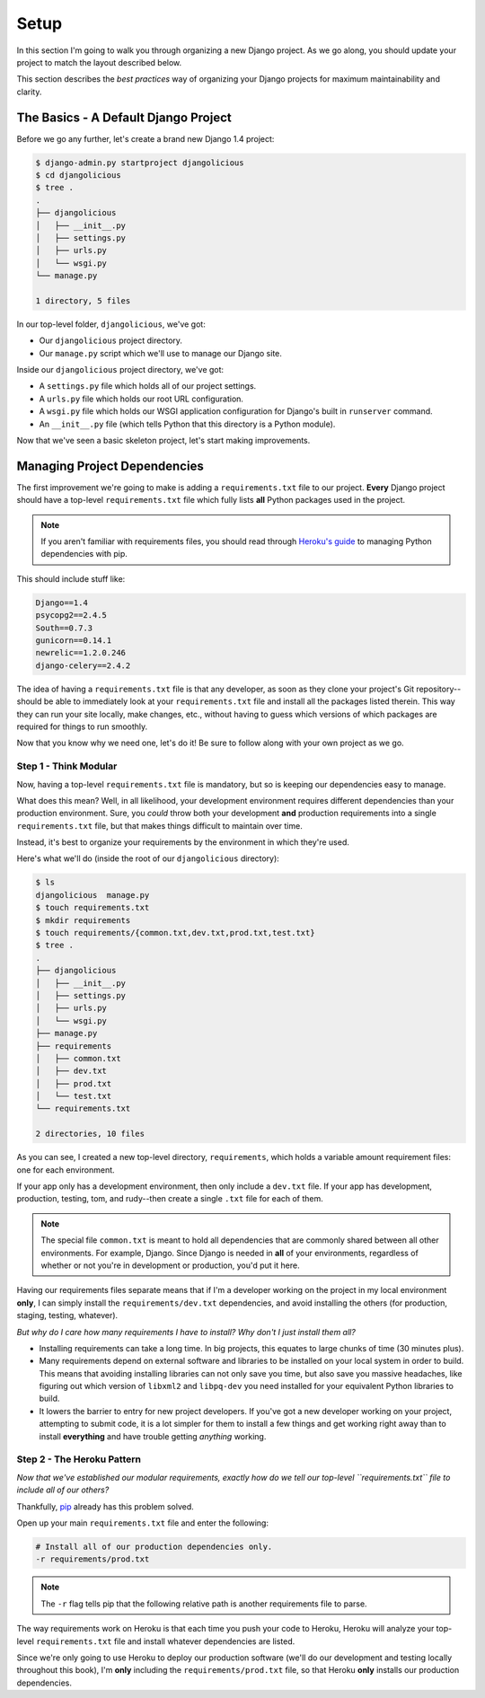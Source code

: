 Setup
-----

In this section I'm going to walk you through organizing a new Django project.
As we go along, you should update your project to match the layout described
below.

This section describes the *best practices* way of organizing your Django
projects for maximum maintainability and clarity.


The Basics - A Default Django Project
*************************************

Before we go any further, let's create a brand new Django 1.4 project:

.. code-block:: console

    $ django-admin.py startproject djangolicious
    $ cd djangolicious
    $ tree .
    .
    ├── djangolicious
    │   ├── __init__.py
    │   ├── settings.py
    │   ├── urls.py
    │   └── wsgi.py
    └── manage.py

    1 directory, 5 files

In our top-level folder, ``djangolicious``, we've got:

- Our ``djangolicious`` project directory.
- Our ``manage.py`` script which we'll use to manage our Django site.

Inside our ``djangolicious`` project directory, we've got:

- A ``settings.py`` file which holds all of our project settings.
- A ``urls.py`` file which holds our root URL configuration.
- A ``wsgi.py`` file which holds our WSGI application configuration for
  Django's built in ``runserver`` command.
- An ``__init__.py`` file (which tells Python that this directory is a Python
  module).

Now that we've seen a basic skeleton project, let's start making improvements.


Managing Project Dependencies
*****************************

The first improvement we're going to make is adding a ``requirements.txt``
file to our project. **Every** Django project should have a top-level
``requirements.txt`` file which fully lists **all** Python packages used in the
project.

.. note::
    If you aren't familiar with requirements files, you should read through
    `Heroku's guide <https://devcenter.heroku.com/articles/python-pip>`_ to
    managing Python dependencies with pip.

This should include stuff like:

.. code-block:: text

    Django==1.4
    psycopg2==2.4.5
    South==0.7.3
    gunicorn==0.14.1
    newrelic==1.2.0.246
    django-celery==2.4.2

The idea of having a ``requirements.txt`` file is that any developer, as soon
as they clone your project's Git repository--should be able to immediately look
at your ``requirements.txt`` file and install all the packages listed therein.
This way they can run your site locally, make changes, etc., without having to
guess which versions of which packages are required for things to run smoothly.

Now that you know why we need one, let's do it! Be sure to follow along with
your own project as we go.


Step 1 - Think Modular
^^^^^^^^^^^^^^^^^^^^^^

Now, having a top-level ``requirements.txt`` file is mandatory, but so is
keeping our dependencies easy to manage.

What does this mean? Well, in all likelihood, your development environment
requires different dependencies than your production environment. Sure, you
*could* throw both your development **and** production requirements into a
single ``requirements.txt`` file, but that makes things difficult to maintain
over time.

Instead, it's best to organize your requirements by the environment in which
they're used.

Here's what we'll do (inside the root of our ``djangolicious`` directory):

.. code-block:: console

    $ ls
    djangolicious  manage.py
    $ touch requirements.txt
    $ mkdir requirements
    $ touch requirements/{common.txt,dev.txt,prod.txt,test.txt}
    $ tree .
    .
    ├── djangolicious
    │   ├── __init__.py
    │   ├── settings.py
    │   ├── urls.py
    │   └── wsgi.py
    ├── manage.py
    ├── requirements
    │   ├── common.txt
    │   ├── dev.txt
    │   ├── prod.txt
    │   └── test.txt
    └── requirements.txt

    2 directories, 10 files

As you can see, I created a new top-level directory, ``requirements``, which
holds a variable amount requirement files: one for each environment.

If your app only has a development environment, then only include a ``dev.txt``
file. If your app has development, production, testing, tom, and rudy--then
create a single ``.txt`` file for each of them.

.. note::
    The special file ``common.txt`` is meant to hold all dependencies that are
    commonly shared between all other environments. For example, Django. Since
    Django is needed in **all** of your environments, regardless of whether or
    not you're in development or production, you'd put it here.

Having our requirements files separate means that if I'm a developer working on
the project in my local environment **only**, I can simply install the
``requirements/dev.txt`` dependencies, and avoid installing the others (for
production, staging, testing, whatever).

*But why do I care how many requirements I have to install? Why don't I just
install them all?*

- Installing requirements can take a long time. In big projects, this equates
  to large chunks of time (30 minutes plus).

- Many requirements depend on external software and libraries to be installed
  on your local system in order to build. This means that avoiding installing
  libraries can not only save you time, but also save you massive headaches,
  like figuring out which version of ``libxml2`` and ``libpq-dev`` you need
  installed for your equivalent Python libraries to build.

- It lowers the barrier to entry for new project developers. If you've got a
  new developer working on your project, attempting to submit code, it is a
  lot simpler for them to install a few things and get working right away than
  to install **everything** and have trouble getting *anything* working.


Step 2 - The Heroku Pattern
^^^^^^^^^^^^^^^^^^^^^^^^^^^

*Now that we've established our modular requirements, exactly how do we tell
our top-level ``requirements.txt`` file to include all of our others?*

Thankfully, `pip <http://www.pip-installer.org/en/latest/>`_ already has this
problem solved.

Open up your main ``requirements.txt`` file and enter the following:

.. code-block:: text

    # Install all of our production dependencies only.
    -r requirements/prod.txt

.. note::
    The ``-r`` flag tells pip that the following relative path is another
    requirements file to parse.

The way requirements work on Heroku is that each time you push your code to
Heroku, Heroku will analyze your top-level ``requirements.txt`` file and
install whatever dependencies are listed.

Since we're only going to use Heroku to deploy our production software (we'll
do our development and testing locally throughout this book), I'm **only**
including the ``requirements/prod.txt`` file, so that Heroku **only** installs
our production dependencies.
